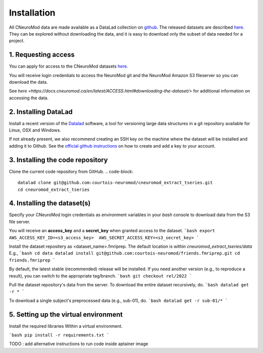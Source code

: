 Installation
============

All CNeuroMod data are made available as a DataLad collection on `github <https://github.com/courtois-neuromod/>`_.
The released datasets are described `here <https://docs.cneuromod.ca/en/latest/DATASETS.html/>`_.
They can be explored without downloading the data, and it is easy
to download only the subset of data needed for a project.


1. Requesting access
--------------------

You can apply for access to the CNeuroMod datasets `here <https://www.cneuromod.ca/access/access/>`_.

You will receive login credentials to access the NeuroMod git and the
NeuroMod Amazon S3 fileserver so you can download the data.

See `here <https://docs.cneuromod.ca/en/latest/ACCESS.html#downloading-the-dataset/>` for additional information on accessing the data.


2. Installing DataLad
---------------------

Install a recent version of the `Datalad <https://www.datalad.org/>`_ software,
a tool for versioning large data structures in a git repository available
for Linux, OSX and Windows.

If not already present, we also recommend creating an SSH key on the machine
where the dataset will be installed and adding it to Github. See the
`official github instructions <https://docs.github.com/en/authentication/connecting-to-github-with-ssh/adding-a-new-ssh-key-to-your-github-account/>`_ on how to create and add a key to your account.


3. Installing the code repository
---------------------------------

Clone the current code repository from GitHub.
.. code-block::
  datalad clone git@github.com:courtois-neuromod/cneuromod_extract_tseries.git
  cd cneuromod_extract_tseries


4. Installing the dataset(s)
----------------------------
Specify your CNeuroMod login credentials as environment variables in your
`bash` console to download data from the S3 file server.

You will receive an **access_key** and a **secret_key** when granted access
to the dataset.
```bash
export AWS_ACCESS_KEY_ID=<s3_access_key>  AWS_SECRET_ACCESS_KEY=<s3_secret_key>
```

Install the dataset repositery as <dataset_name>.fmriprep.
The default location is within `cneuromod_extract_tseries/data`
E.g.,
```bash
cd data
datalad install git@github.com:courtois-neuromod/friends.fmriprep.git
cd friends.fmriprep
```

By default, the latest stable (recommended) release will be installed.
If you need another version (e.g., to reproduce a result), you can switch
to the appropriate tag/branch.
```bash
git checkout rel/2022
```

Pull the dataset repository's data from the server.
To download the entire dataset recursively, do.
```bash
datalad get -r *
```

To download a single subject's preprocessed data (e.g., sub-01), do.
```bash
datalad get -r sub-01/*
```


5. Setting up the virtual environment
-------------------------------------
Install the required libraries Within a virtual environment.

```bash
pip install -r requirements.txt
```

TODO : add alternative instructions to run code inside aptainer image
